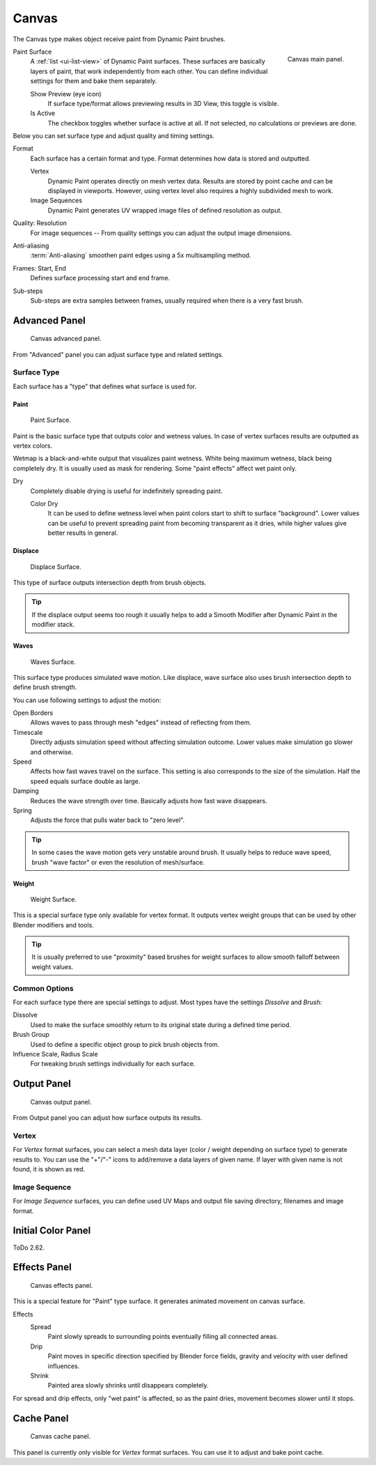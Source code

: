 .. _bpy.types.DynamicPaintCanvasSettings:

******
Canvas
******

The Canvas type makes object receive paint from Dynamic Paint brushes.

.. figure:: /images/physics_dynamic-paint_canvas_main-panel.png
   :align: right

   Canvas main panel.

Paint Surface
   A :ref:`list <ui-list-view>` of Dynamic Paint surfaces.
   These surfaces are basically layers of paint, that work independently from each other.
   You can define individual settings for them and bake them separately.

   Show Preview (eye icon)
      If surface type/format allows previewing results in 3D View,
      this toggle is visible.
   Is Active
      The checkbox toggles whether surface is active at all.
      If not selected, no calculations or previews are done.

Below you can set surface type and adjust quality and timing settings.

Format
   Each surface has a certain format and type.
   Format determines how data is stored and outputted.

   Vertex
      Dynamic Paint operates directly on mesh vertex data.
      Results are stored by point cache and can be displayed in viewports.
      However, using vertex level also requires a highly subdivided mesh to work.
   Image Sequences
      Dynamic Paint generates UV wrapped image files of defined resolution as output.

Quality: Resolution
   For image sequences -- From quality settings you can adjust the output image dimensions.
Anti-aliasing
   :term:`Anti-aliasing` smoothen paint edges using a 5x multisampling method.
Frames: Start, End
   Defines surface processing start and end frame.
Sub-steps
   Sub-steps are extra samples between frames, usually required when there is a very fast brush.


Advanced Panel
==============

.. figure:: /images/physics_dynamic-paint_canvas_advanced-panel.png

   Canvas advanced panel.

From "Advanced" panel you can adjust surface type and related settings.


Surface Type
------------

Each surface has a "type" that defines what surface is used for.


Paint
^^^^^

.. figure:: /images/physics_dynamic-paint_canvas_surface-type-paint.jpg
   :width: 320px

   Paint Surface.

Paint is the basic surface type that outputs color and wetness values.
In case of vertex surfaces results are outputted as vertex colors.

Wetmap is a black-and-white output that visualizes paint wetness. White being maximum wetness,
black being completely dry. It is usually used as mask for rendering.
Some "paint effects" affect wet paint only.

Dry
   Completely disable drying is useful for indefinitely spreading paint.

   Color Dry
      It can be used to define wetness level when paint colors start to shift to surface "background".
      Lower values can be useful to prevent spreading paint from becoming transparent as it dries,
      while higher values give better results in general.


Displace
^^^^^^^^

.. figure:: /images/physics_dynamic-paint_canvas_surface-type-displace.jpg
   :width: 320px

   Displace Surface.

This type of surface outputs intersection depth from brush objects.

.. tip::

   If the displace output seems too rough it usually helps to add
   a Smooth Modifier after Dynamic Paint in the modifier stack.


Waves
^^^^^

.. figure:: /images/physics_dynamic-paint_canvas_surface-type-waves.jpg
   :width: 320px

   Waves Surface.

This surface type produces simulated wave motion. Like displace,
wave surface also uses brush intersection depth to define brush strength.

You can use following settings to adjust the motion:

Open Borders
   Allows waves to pass through mesh "edges" instead of reflecting from them.
Timescale
   Directly adjusts simulation speed without affecting simulation outcome.
   Lower values make simulation go slower and otherwise.
Speed
   Affects how fast waves travel on the surface.
   This setting is also corresponds to the size of the simulation.
   Half the speed equals surface double as large.
Damping
   Reduces the wave strength over time. Basically adjusts how fast wave disappears.
Spring
   Adjusts the force that pulls water back to "zero level".

.. tip::

   In some cases the wave motion gets very unstable around brush.
   It usually helps to reduce wave speed, brush "wave factor" or even the resolution of mesh/surface.


Weight
^^^^^^

.. figure:: /images/physics_dynamic-paint_canvas_surface-type-weight.jpg
   :width: 320px

   Weight Surface.

This is a special surface type only available for vertex format.
It outputs vertex weight groups that can be used by other Blender modifiers and tools.

.. tip::

   It is usually preferred to use "proximity" based brushes for
   weight surfaces to allow smooth falloff between weight values.


Common Options
--------------

For each surface type there are special settings to adjust.
Most types have the settings *Dissolve* and *Brush*:

Dissolve
   Used to make the surface smoothly return to its original state during a defined time period.
Brush Group
   Used to define a specific object group to pick brush objects from.
Influence Scale, Radius Scale
   For tweaking brush settings individually for each surface.


Output Panel
============

.. figure:: /images/physics_dynamic-paint_canvas_output-panel.png

   Canvas output panel.

From Output panel you can adjust how surface outputs its results.


Vertex
------

For *Vertex* format surfaces, you can select a mesh data layer
(color / weight depending on surface type) to generate results to.
You can use the "+"/"-" icons to add/remove a data layers of given name.
If layer with given name is not found, it is shown as red.


Image Sequence
--------------

For *Image Sequence* surfaces,
you can define used UV Maps and output file saving directory, filenames and image format.


Initial Color Panel
===================

ToDo 2.62.


Effects Panel
=============

.. figure:: /images/physics_dynamic-paint_canvas_effects-panel.png

   Canvas effects panel.

This is a special feature for "Paint" type surface.
It generates animated movement on canvas surface.

Effects
   Spread
      Paint slowly spreads to surrounding points eventually filling all connected areas.
   Drip
      Paint moves in specific direction specified by Blender force fields,
      gravity and velocity with user defined influences.
   Shrink
      Painted area slowly shrinks until disappears completely.

For spread and drip effects, only "wet paint" is affected, so as the paint dries,
movement becomes slower until it stops.


Cache Panel
===========

.. figure:: /images/physics_dynamic-paint_canvas_cache-panel.png

   Canvas cache panel.

This panel is currently only visible for *Vertex* format surfaces.
You can use it to adjust and bake point cache.
